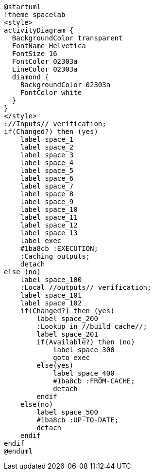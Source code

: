 [plantuml]
....
@startuml
!theme spacelab
<style>
activityDiagram {
  BackgroundColor transparent
  FontName Helvetica
  FontSize 16
  FontColor 02303a
  LineColor 02303a
  diamond {
    BackgroundColor 02303a
    FontColor white
  }
}
</style>
://Inputs// verification;
if(Changed?) then (yes)
    label space_1
    label space_2
    label space_3
    label space_4
    label space_5
    label space_6
    label space_7
    label space_8
    label space_9
    label space_10
    label space_11
    label space_12
    label space_13
    label exec
    #1ba8cb :EXECUTION;
    :Caching outputs;
    detach
else (no)
    label space_100
    :Local //outputs// verification;
    label space_101
    label space_102
    if(Changed?) then (yes)
        label space_200
        :Lookup in //build cache//;
        label space_201
        if(Available?) then (no)
            label space_300
            goto exec
        else(yes)
            label space_400
            #1ba8cb :FROM-CACHE;
            detach
        endif
    else(no)
        label space_500
        #1ba8cb :UP-TO-DATE;
        detach
    endif
endif
@enduml
....
